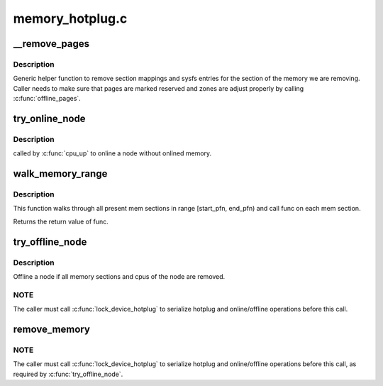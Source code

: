 .. -*- coding: utf-8; mode: rst -*-

================
memory_hotplug.c
================


.. _`__remove_pages`:

__remove_pages
==============

.. c:function:: int __remove_pages (struct zone *zone, unsigned long phys_start_pfn, unsigned long nr_pages)

    remove sections of pages from a zone

    :param struct zone \*zone:
        zone from which pages need to be removed

    :param unsigned long phys_start_pfn:
        starting pageframe (must be aligned to start of a section)

    :param unsigned long nr_pages:
        number of pages to remove (must be multiple of section size)



.. _`__remove_pages.description`:

Description
-----------

Generic helper function to remove section mappings and sysfs entries
for the section of the memory we are removing. Caller needs to make
sure that pages are marked reserved and zones are adjust properly by
calling :c:func:`offline_pages`.



.. _`try_online_node`:

try_online_node
===============

.. c:function:: int try_online_node (int nid)

    online a node if offlined

    :param int nid:

        *undescribed*



.. _`try_online_node.description`:

Description
-----------


called by :c:func:`cpu_up` to online a node without onlined memory.



.. _`walk_memory_range`:

walk_memory_range
=================

.. c:function:: int walk_memory_range (unsigned long start_pfn, unsigned long end_pfn, void *arg, int (*func) (struct memory_block *, void *)

    walks through all mem sections in [start_pfn, end_pfn)

    :param unsigned long start_pfn:
        start pfn of the memory range

    :param unsigned long end_pfn:
        end pfn of the memory range

    :param void \*arg:
        argument passed to func

    :param int (\*func) (struct memory_block \*, void \*):
        callback for each memory section walked



.. _`walk_memory_range.description`:

Description
-----------

This function walks through all present mem sections in range
[start_pfn, end_pfn) and call func on each mem section.

Returns the return value of func.



.. _`try_offline_node`:

try_offline_node
================

.. c:function:: void try_offline_node (int nid)

    :param int nid:

        *undescribed*



.. _`try_offline_node.description`:

Description
-----------


Offline a node if all memory sections and cpus of the node are removed.



.. _`try_offline_node.note`:

NOTE
----

The caller must call :c:func:`lock_device_hotplug` to serialize hotplug
and online/offline operations before this call.



.. _`remove_memory`:

remove_memory
=============

.. c:function:: void __ref remove_memory (int nid, u64 start, u64 size)

    :param int nid:

        *undescribed*

    :param u64 start:

        *undescribed*

    :param u64 size:

        *undescribed*



.. _`remove_memory.note`:

NOTE
----

The caller must call :c:func:`lock_device_hotplug` to serialize hotplug
and online/offline operations before this call, as required by
:c:func:`try_offline_node`.

